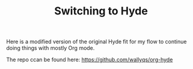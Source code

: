 # -*- mode: org; mode: auto-fill -*-
#+TITLE: Switching to Hyde
#+CATEGORY:	posts

Here is a modified version of the original Hyde fit for my flow
to continue doing things with mostly Org mode.

The repo ccan be found here: [[https://github.com/wallyqs/org-hyde]]
